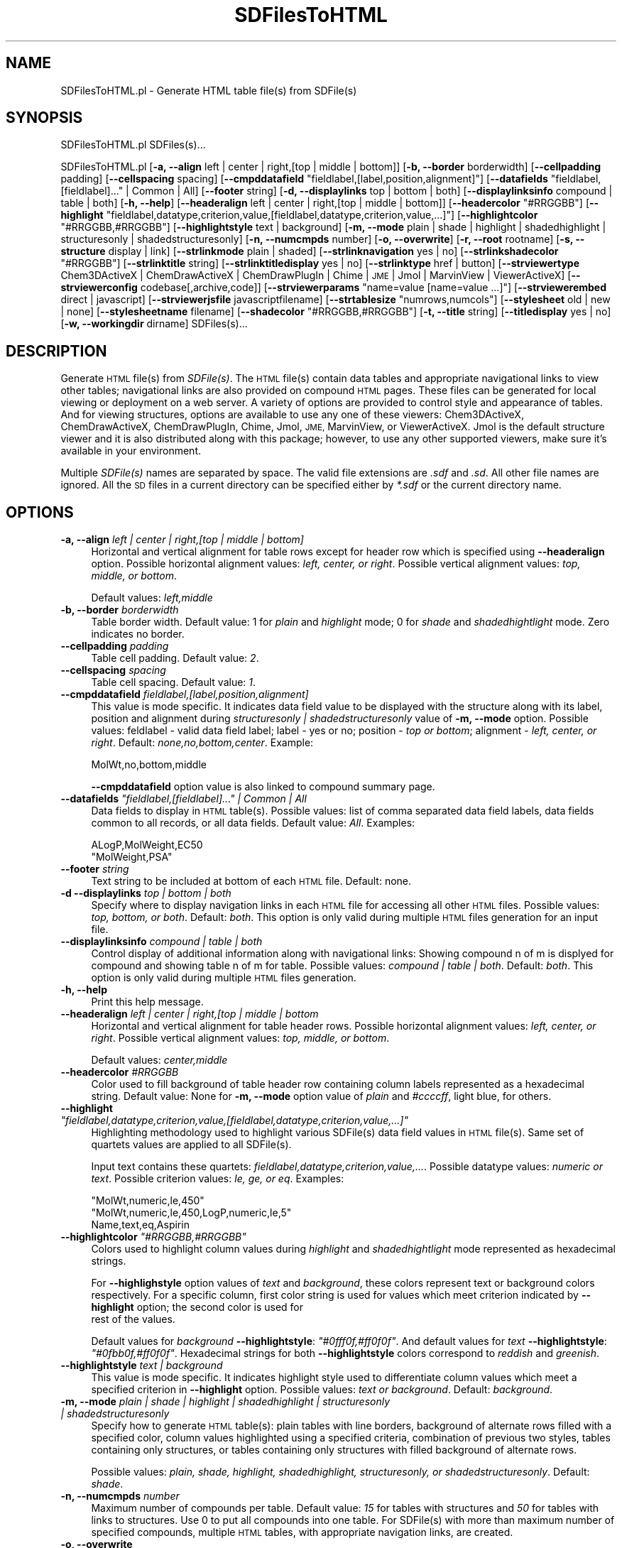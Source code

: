 .\" Automatically generated by Pod::Man 2.28 (Pod::Simple 3.35)
.\"
.\" Standard preamble:
.\" ========================================================================
.de Sp \" Vertical space (when we can't use .PP)
.if t .sp .5v
.if n .sp
..
.de Vb \" Begin verbatim text
.ft CW
.nf
.ne \\$1
..
.de Ve \" End verbatim text
.ft R
.fi
..
.\" Set up some character translations and predefined strings.  \*(-- will
.\" give an unbreakable dash, \*(PI will give pi, \*(L" will give a left
.\" double quote, and \*(R" will give a right double quote.  \*(C+ will
.\" give a nicer C++.  Capital omega is used to do unbreakable dashes and
.\" therefore won't be available.  \*(C` and \*(C' expand to `' in nroff,
.\" nothing in troff, for use with C<>.
.tr \(*W-
.ds C+ C\v'-.1v'\h'-1p'\s-2+\h'-1p'+\s0\v'.1v'\h'-1p'
.ie n \{\
.    ds -- \(*W-
.    ds PI pi
.    if (\n(.H=4u)&(1m=24u) .ds -- \(*W\h'-12u'\(*W\h'-12u'-\" diablo 10 pitch
.    if (\n(.H=4u)&(1m=20u) .ds -- \(*W\h'-12u'\(*W\h'-8u'-\"  diablo 12 pitch
.    ds L" ""
.    ds R" ""
.    ds C` ""
.    ds C' ""
'br\}
.el\{\
.    ds -- \|\(em\|
.    ds PI \(*p
.    ds L" ``
.    ds R" ''
.    ds C`
.    ds C'
'br\}
.\"
.\" Escape single quotes in literal strings from groff's Unicode transform.
.ie \n(.g .ds Aq \(aq
.el       .ds Aq '
.\"
.\" If the F register is turned on, we'll generate index entries on stderr for
.\" titles (.TH), headers (.SH), subsections (.SS), items (.Ip), and index
.\" entries marked with X<> in POD.  Of course, you'll have to process the
.\" output yourself in some meaningful fashion.
.\"
.\" Avoid warning from groff about undefined register 'F'.
.de IX
..
.nr rF 0
.if \n(.g .if rF .nr rF 1
.if (\n(rF:(\n(.g==0)) \{
.    if \nF \{
.        de IX
.        tm Index:\\$1\t\\n%\t"\\$2"
..
.        if !\nF==2 \{
.            nr % 0
.            nr F 2
.        \}
.    \}
.\}
.rr rF
.\"
.\" Accent mark definitions (@(#)ms.acc 1.5 88/02/08 SMI; from UCB 4.2).
.\" Fear.  Run.  Save yourself.  No user-serviceable parts.
.    \" fudge factors for nroff and troff
.if n \{\
.    ds #H 0
.    ds #V .8m
.    ds #F .3m
.    ds #[ \f1
.    ds #] \fP
.\}
.if t \{\
.    ds #H ((1u-(\\\\n(.fu%2u))*.13m)
.    ds #V .6m
.    ds #F 0
.    ds #[ \&
.    ds #] \&
.\}
.    \" simple accents for nroff and troff
.if n \{\
.    ds ' \&
.    ds ` \&
.    ds ^ \&
.    ds , \&
.    ds ~ ~
.    ds /
.\}
.if t \{\
.    ds ' \\k:\h'-(\\n(.wu*8/10-\*(#H)'\'\h"|\\n:u"
.    ds ` \\k:\h'-(\\n(.wu*8/10-\*(#H)'\`\h'|\\n:u'
.    ds ^ \\k:\h'-(\\n(.wu*10/11-\*(#H)'^\h'|\\n:u'
.    ds , \\k:\h'-(\\n(.wu*8/10)',\h'|\\n:u'
.    ds ~ \\k:\h'-(\\n(.wu-\*(#H-.1m)'~\h'|\\n:u'
.    ds / \\k:\h'-(\\n(.wu*8/10-\*(#H)'\z\(sl\h'|\\n:u'
.\}
.    \" troff and (daisy-wheel) nroff accents
.ds : \\k:\h'-(\\n(.wu*8/10-\*(#H+.1m+\*(#F)'\v'-\*(#V'\z.\h'.2m+\*(#F'.\h'|\\n:u'\v'\*(#V'
.ds 8 \h'\*(#H'\(*b\h'-\*(#H'
.ds o \\k:\h'-(\\n(.wu+\w'\(de'u-\*(#H)/2u'\v'-.3n'\*(#[\z\(de\v'.3n'\h'|\\n:u'\*(#]
.ds d- \h'\*(#H'\(pd\h'-\w'~'u'\v'-.25m'\f2\(hy\fP\v'.25m'\h'-\*(#H'
.ds D- D\\k:\h'-\w'D'u'\v'-.11m'\z\(hy\v'.11m'\h'|\\n:u'
.ds th \*(#[\v'.3m'\s+1I\s-1\v'-.3m'\h'-(\w'I'u*2/3)'\s-1o\s+1\*(#]
.ds Th \*(#[\s+2I\s-2\h'-\w'I'u*3/5'\v'-.3m'o\v'.3m'\*(#]
.ds ae a\h'-(\w'a'u*4/10)'e
.ds Ae A\h'-(\w'A'u*4/10)'E
.    \" corrections for vroff
.if v .ds ~ \\k:\h'-(\\n(.wu*9/10-\*(#H)'\s-2\u~\d\s+2\h'|\\n:u'
.if v .ds ^ \\k:\h'-(\\n(.wu*10/11-\*(#H)'\v'-.4m'^\v'.4m'\h'|\\n:u'
.    \" for low resolution devices (crt and lpr)
.if \n(.H>23 .if \n(.V>19 \
\{\
.    ds : e
.    ds 8 ss
.    ds o a
.    ds d- d\h'-1'\(ga
.    ds D- D\h'-1'\(hy
.    ds th \o'bp'
.    ds Th \o'LP'
.    ds ae ae
.    ds Ae AE
.\}
.rm #[ #] #H #V #F C
.\" ========================================================================
.\"
.IX Title "SDFilesToHTML 1"
.TH SDFilesToHTML 1 "2018-10-25" "perl v5.22.4" "MayaChemTools"
.\" For nroff, turn off justification.  Always turn off hyphenation; it makes
.\" way too many mistakes in technical documents.
.if n .ad l
.nh
.SH "NAME"
SDFilesToHTML.pl \- Generate HTML table file(s) from SDFile(s)
.SH "SYNOPSIS"
.IX Header "SYNOPSIS"
SDFilesToHTML.pl  SDFiles(s)...
.PP
SDFilesToHTML.pl [\fB\-a, \-\-align\fR left | center | right,[top | middle | bottom]] [\fB\-b, \-\-border\fR borderwidth] [\fB\-\-cellpadding\fR padding]
[\fB\-\-cellspacing\fR spacing] [\fB\-\-cmpddatafield\fR \*(L"fieldlabel,[label,position,alignment]\*(R"] [\fB\-\-datafields\fR \*(L"fieldlabel,[fieldlabel]...\*(R" | Common | All]
[\fB\-\-footer\fR string] [\fB\-d, \-\-displaylinks\fR top | bottom | both] [\fB\-\-displaylinksinfo\fR compound | table | both] [\fB\-h, \-\-help\fR]
[\fB\-\-headeralign\fR left | center | right,[top | middle | bottom]] [\fB\-\-headercolor\fR \*(L"#RRGGBB\*(R"]
[\fB\-\-highlight\fR \*(L"fieldlabel,datatype,criterion,value,[fieldlabel,datatype,criterion,value,...]\*(R"]
[\fB\-\-highlightcolor\fR \*(L"#RRGGBB,#RRGGBB\*(R"] [\fB\-\-highlightstyle\fR text | background]
[\fB\-m, \-\-mode\fR plain | shade | highlight | shadedhighlight | structuresonly | shadedstructuresonly]
[\fB\-n, \-\-numcmpds\fR number] [\fB\-o, \-\-overwrite\fR] [\fB\-r, \-\-root\fR rootname] [\fB\-s, \-\-structure\fR display | link]
[\fB\-\-strlinkmode\fR plain | shaded] [\fB\-\-strlinknavigation\fR yes | no]
[\fB\-\-strlinkshadecolor\fR \*(L"#RRGGBB\*(R"] [\fB\-\-strlinktitle\fR string] [\fB\-\-strlinktitledisplay\fR yes | no] [\fB\-\-strlinktype\fR href | button]
[\fB\-\-strviewertype\fR Chem3DActiveX | ChemDrawActiveX | ChemDrawPlugIn | Chime | \s-1JME\s0 | Jmol | MarvinView | ViewerActiveX]
[\fB\-\-strviewerconfig\fR codebase[,archive,code]] [\fB\-\-strviewerparams\fR \*(L"name=value [name=value ...]\*(R"]
[\fB\-\-strviewerembed\fR direct | javascript] [\fB\-\-strviewerjsfile\fR javascriptfilename]
[\fB\-\-strtablesize\fR \*(L"numrows,numcols\*(R"] [\fB\-\-stylesheet\fR old | new | none]
[\fB\-\-stylesheetname\fR filename] [\fB\-\-shadecolor\fR \*(L"#RRGGBB,#RRGGBB\*(R"] [\fB\-t, \-\-title\fR string] [\fB\-\-titledisplay\fR yes | no]
[\fB\-w, \-\-workingdir\fR dirname] SDFiles(s)...
.SH "DESCRIPTION"
.IX Header "DESCRIPTION"
Generate \s-1HTML\s0 file(s) from \fISDFile(s)\fR. The \s-1HTML\s0 file(s) contain data tables
and appropriate navigational links to view other tables; navigational links are also
provided on compound \s-1HTML\s0 pages. These files can be generated for local viewing or
deployment on a web server. A variety of options are provided to control style and
appearance of tables. And for viewing structures, options are available to use any one of
these viewers: Chem3DActiveX, ChemDrawActiveX, ChemDrawPlugIn, Chime, Jmol, \s-1JME,\s0
MarvinView, or ViewerActiveX. Jmol is the default structure viewer and it is also distributed
along with this package; however, to use any other supported viewers, make sure it's available
in your environment.
.PP
Multiple \fISDFile(s)\fR names are separated by space. The valid file extensions are
\&\fI.sdf\fR and \fI.sd\fR. All other file names are ignored. All the \s-1SD\s0 files in a current directory can
be specified either by \fI*.sdf\fR or the current directory name.
.SH "OPTIONS"
.IX Header "OPTIONS"
.IP "\fB\-a, \-\-align\fR \fIleft | center | right,[top | middle | bottom]\fR" 4
.IX Item "-a, --align left | center | right,[top | middle | bottom]"
Horizontal and vertical alignment for table rows except for header row which is specified
using \fB\-\-headeralign\fR option. Possible horizontal alignment values: \fIleft, center, or right\fR.
Possible vertical alignment values: \fItop, middle, or bottom\fR.
.Sp
Default values: \fIleft,middle\fR
.IP "\fB\-b, \-\-border\fR \fIborderwidth\fR" 4
.IX Item "-b, --border borderwidth"
Table border width. Default value: 1 for \fIplain\fR and \fIhighlight\fR mode; 0 for \fIshade\fR
and \fIshadedhightlight\fR mode. Zero indicates no border.
.IP "\fB\-\-cellpadding\fR \fIpadding\fR" 4
.IX Item "--cellpadding padding"
Table cell padding. Default value: \fI2\fR.
.IP "\fB\-\-cellspacing\fR \fIspacing\fR" 4
.IX Item "--cellspacing spacing"
Table cell spacing. Default value: \fI1\fR.
.IP "\fB\-\-cmpddatafield\fR \fIfieldlabel,[label,position,alignment]\fR" 4
.IX Item "--cmpddatafield fieldlabel,[label,position,alignment]"
This value is mode specific. It indicates data field value to be displayed with the structure along
with its label, position and alignment during  \fIstructuresonly | shadedstructuresonly\fR value of \fB\-m, \-\-mode\fR
option. Possible values: feldlabel \- valid data field label; label \- yes or no; position \- \fItop or bottom\fR; alignment
\&\- \fIleft, center, or right\fR. Default: \fInone,no,bottom,center\fR. Example:
.Sp
.Vb 1
\&    MolWt,no,bottom,middle
.Ve
.Sp
\&\fB\-\-cmpddatafield\fR option value is also linked to compound summary page.
.ie n .IP "\fB\-\-datafields\fR \fI""fieldlabel,[fieldlabel]..."" | Common | All\fR" 4
.el .IP "\fB\-\-datafields\fR \fI``fieldlabel,[fieldlabel]...'' | Common | All\fR" 4
.IX Item "--datafields fieldlabel,[fieldlabel]... | Common | All"
Data fields to display in \s-1HTML\s0 table(s). Possible values: list of comma separated data field
labels, data fields common to all records, or all data fields. Default value: \fIAll\fR.
Examples:
.Sp
.Vb 2
\&    ALogP,MolWeight,EC50
\&    "MolWeight,PSA"
.Ve
.IP "\fB\-\-footer\fR \fIstring\fR" 4
.IX Item "--footer string"
Text string to be included at bottom of each \s-1HTML\s0 file. Default: none.
.IP "\fB\-d \-\-displaylinks\fR \fItop | bottom | both\fR" 4
.IX Item "-d --displaylinks top | bottom | both"
Specify where to display navigation links in each \s-1HTML\s0 file for accessing all other \s-1HTML\s0
files. Possible values: \fItop, bottom, or both\fR. Default: \fIboth\fR. This option is
only valid during multiple \s-1HTML\s0 files generation for an input file.
.IP "\fB\-\-displaylinksinfo\fR \fIcompound | table | both\fR" 4
.IX Item "--displaylinksinfo compound | table | both"
Control display of additional information along with navigational links: Showing compound
n of m is displyed for compound and showing table n of m for table. Possible values: \fIcompound
| table | both\fR. Default: \fIboth\fR. This option is only valid  during multiple \s-1HTML\s0 files generation.
.IP "\fB\-h, \-\-help\fR" 4
.IX Item "-h, --help"
Print this help message.
.IP "\fB\-\-headeralign\fR \fIleft | center | right,[top | middle | bottom\fR" 4
.IX Item "--headeralign left | center | right,[top | middle | bottom"
Horizontal and vertical alignment for table header rows. Possible horizontal alignment
values: \fIleft, center, or right\fR. Possible vertical alignment values: \fItop, middle, or bottom\fR.
.Sp
Default values: \fIcenter,middle\fR
.IP "\fB\-\-headercolor\fR \fI#RRGGBB\fR" 4
.IX Item "--headercolor #RRGGBB"
Color used to fill background of table header row containing column labels
represented as a hexadecimal string. Default value: None for \fB\-m, \-\-mode\fR option
value of \fIplain\fR and \fI#ccccff\fR, light blue, for others.
.ie n .IP "\fB\-\-highlight\fR \fI""fieldlabel,datatype,criterion,value,[fieldlabel,datatype,criterion,value,...]""\fR" 4
.el .IP "\fB\-\-highlight\fR \fI``fieldlabel,datatype,criterion,value,[fieldlabel,datatype,criterion,value,...]''\fR" 4
.IX Item "--highlight fieldlabel,datatype,criterion,value,[fieldlabel,datatype,criterion,value,...]"
Highlighting methodology used to highlight various SDFile(s) data field values in
\&\s-1HTML\s0 file(s). Same set of quartets values are applied to all SDFile(s).
.Sp
Input text contains these quartets: \fIfieldlabel,datatype,criterion,value,...\fR.
Possible datatype values: \fInumeric or text\fR. Possible criterion values: \fIle, ge, or eq\fR.
Examples:
.Sp
.Vb 3
\&    "MolWt,numeric,le,450"
\&    "MolWt,numeric,le,450,LogP,numeric,le,5"
\&    Name,text,eq,Aspirin
.Ve
.ie n .IP "\fB\-\-highlightcolor\fR \fI""#RRGGBB,#RRGGBB""\fR" 4
.el .IP "\fB\-\-highlightcolor\fR \fI``#RRGGBB,#RRGGBB''\fR" 4
.IX Item "--highlightcolor #RRGGBB,#RRGGBB"
Colors used to highlight column values during \fIhighlight\fR and \fIshadedhightlight\fR
mode represented as hexadecimal strings.
.Sp
For \fB\-\-highlighstyle\fR option values of \fItext\fR and \fIbackground\fR, these colors represent
text or background colors respectively. For a specific column, first color string is used for
values which meet criterion indicated by \fB\-\-highlight\fR option; the second color is used for
 rest of the values.
.Sp
Default values for \fIbackground\fR \fB\-\-highlightstyle\fR: \fI\*(L"#0fff0f,#ff0f0f\*(R"\fR. And default values for
\&\fItext\fR \fB\-\-highlightstyle\fR: \fI\*(L"#0fbb0f,#ff0f0f\*(R"\fR. Hexadecimal strings for both \fB\-\-highlightstyle\fR
colors correspond to \fIreddish\fR and \fIgreenish\fR.
.IP "\fB\-\-highlightstyle\fR \fItext | background\fR" 4
.IX Item "--highlightstyle text | background"
This value is mode specific. It indicates highlight style used to differentiate column
values which meet a specified criterion in \fB\-\-highlight\fR option. Possible values: \fItext or
background\fR. Default: \fIbackground\fR.
.IP "\fB\-m, \-\-mode\fR \fIplain | shade | highlight | shadedhighlight | structuresonly | shadedstructuresonly\fR" 4
.IX Item "-m, --mode plain | shade | highlight | shadedhighlight | structuresonly | shadedstructuresonly"
Specify how to generate \s-1HTML\s0 table(s): plain tables with line borders, background of
alternate rows filled with a specified color, column values highlighted using a specified
criteria, combination of previous two styles,  tables containing only structures, or tables
containing only structures with filled background of alternate rows.
.Sp
Possible values: \fIplain, shade, highlight, shadedhighlight, structuresonly, or
shadedstructuresonly\fR. Default: \fIshade\fR.
.IP "\fB\-n, \-\-numcmpds\fR \fInumber\fR" 4
.IX Item "-n, --numcmpds number"
Maximum number of compounds per table. Default value: \fI15\fR for tables with structures and
\&\fI50\fR for tables with links to structures. Use 0 to put all compounds into one table. For SDFile(s)
with more than maximum number of specified compounds, multiple \s-1HTML\s0 tables, with appropriate
navigation links, are created.
.IP "\fB\-o, \-\-overwrite\fR" 4
.IX Item "-o, --overwrite"
Overwrite existing files.
.IP "\fB\-r, \-\-root\fR \fIrootname\fR" 4
.IX Item "-r, --root rootname"
New file or directory name is generated using the root: <root>.html or <root>\-html.
Default new file name: <InitialSDFileName>.html. Default directory name:
<InitialSDFileName>\-html.
.Sp
For SDFile(s) with more than maximum number of specified compounds per table,
this directory tree is generated using <Name> where <Name> corresponds to <root>
or <InitialSDFileName>: Top dir \- <Name>\-html; Sub dirs \- html and mols. <Top dir> contains
<Name>.html and <Name>.css files and <sub dir> html conatins various
<Name>Lines<Start>To<End>.html files; <sub dir> mols is created as needed and contains
\&\s-1MOL\s0 files.
.Sp
This option is ignored for multiple input files.
.IP "\fB\-s, \-\-structure\fR \fIdisplay | link\fR" 4
.IX Item "-s, --structure display | link"
Structure display control: display structures in a table column or set up a link for each
structure which opens up a new \s-1HTML\s0 page containing structure and other appropriate
information. Possible values: \fIdisplay or link\fR. Default value: \fIdisplay\fR
.IP "\fB\-\-strlinkmode\fR \fIplain | shaded\fR" 4
.IX Item "--strlinkmode plain | shaded"
Specify how to display compound \s-1HTML\s0 page: plain or background of data field
field labels is filled with a specified color. Possible values: \fIplain or shad\fR.
Default value: \fIplane\fR.
.Sp
Structure viewer background color is white. Use \fB\-\-strviewerparams\fR option to change
default behavior of structure viewers.
.IP "\fB\-\-strlinknavigation\fR \fIyes | no\fR" 4
.IX Item "--strlinknavigation yes | no"
Display navigation links to other compounds in compound \s-1HTML\s0 page. Possible values:
\&\fIyes or no\fR. Default value: \fIyes\fR.
.ie n .IP "\fB\-\-strlinkshadecolor\fR \fI""#RRGGBB""\fR" 4
.el .IP "\fB\-\-strlinkshadecolor\fR \fI``#RRGGBB''\fR" 4
.IX Item "--strlinkshadecolor #RRGGBB"
This value is \fB\-\-strlinkmode\fR specific. For \fIshade\fR value of \fB\-\-strlinkmode\fR option, it
represents colors used to fill background of data field labels.
.Sp
Default value: \fI\*(L"#e0e9eb\*(R"\fR \- it's a very light blue color.
.IP "\fB\-\-strlinktitle\fR \fIstring\fR" 4
.IX Item "--strlinktitle string"
Title for compound \s-1HTML\s0 page. Default value: \fICompound Summary\fR.
.IP "\fB\-\-strlinktitledisplay\fR \fIyes | no\fR" 4
.IX Item "--strlinktitledisplay yes | no"
Display title for compound \s-1HTML\s0 page. Possible values: \fIyes or no\fR. Default value: \fIno\fR.
.IP "\fB\-\-strlinktype\fR \fIhref | button\fR" 4
.IX Item "--strlinktype href | button"
Type of structure link. Possible values: \fIhref or button\fR. Default: \fIhref\fR.
.IP "\fB\-\-strviewertype\fR \fIChem3DActiveX | ChemDrawActiveX | ChemDrawPlugIn | Chime | \s-1JME\s0 | Jmol | MarvinView | ViewerActiveX\fR" 4
.IX Item "--strviewertype Chem3DActiveX | ChemDrawActiveX | ChemDrawPlugIn | Chime | JME | Jmol | MarvinView | ViewerActiveX"
Structure viewer supported for viewing structures. Possible values: \fIChem3DActiveX,
ChemDrawActiveX, ChemDrawPlugIn, Chime, \s-1JME,\s0 Jmol, MarvinView, or ViewerActiveX\fR.
Default value: \fIJmol\fR.
.Sp
Assuming you have access to one of these viewers on your machine, you are all set
to use this script. Otherwise, visit one of these web sites to download and install
your favorite viewer:
.Sp
.Vb 7
\&    accelrys.com: Viewer ActiveX 5.0
\&    cambridgesoft.com: Chem3DActiveX 8.0, ChemDrawActiveX 8.0,
\&                       ChemDrawPlugIn
\&    chemaxon.com: MarvinView applet
\&    mdli.com: Chime plug\-in
\&    jmol.sourceforge.net: JmolApplet V10
\&    molinspiration.com: JME applet
.Ve
.Sp
The default viewer, JmolApplet V10, is distributed with MayaChemTools package.
Earlier versions of JmolApplet are not supported: due to applet security issues related to
reading files, this script uses in-line loading of \s-1MOL\s0 files and this option doesn't exist in
earlier version of JmolApplet.
.IP "\fB\-\-strviewerconfig\fR \fIcodebase[,archive,code]\fR" 4
.IX Item "--strviewerconfig codebase[,archive,code]"
Configuration information for structure viewers. This option is only valid for structure
viewers which are applets: Jmol, \s-1JME\s0 and MarvinView. For other viewer types available via
\&\fB\-\-strviewertype\fR option  \- \s-1MDL\s0 Chime, ChemDrawActiveX, ChemDrawPlugIn, and
Chem3DActiveX \- this value is ignored.
.Sp
Input text format: \fIcodebase[,archive,code]\fR. For an applet viewer, \fIcodebase\fR must be
specified; \fIarchive\fR and \fIcode\fR values are optional. Here are default \fIarchive\fR and
\&\fIcodebase\fR values for various applets: Jmol \- JmolApplet, JmolApplet.jar; \s-1JME \- JME, JME\s0.jar;
 MarvinView: MView, marvin.jar
.Sp
For local deployment of \s-1HTML\s0 files, \fIcodebase\fR must correspond to a complete path to
the local directory containing appropriate \fIarchive\fR file and the complete path is converted
into appropriate relative path during generation of \s-1HTML\s0 files.
.Sp
By default, \fIcodebase\fR value of <this script dir>/../lib/Jmol is used for \fIJmol\fR applet viewer, and
\&\s-1HTML\s0 file(s) are generated for local deployment; however, you can specify any supported
applet viewer and generate \s-1HTML\s0 file(s) for deploying on a web server.
.Sp
For deploying the \s-1HTML\s0 file(s) on a web server, specify a valid \fIcodebase\fR directory name
relative to <WWWRootDir>. Example when \s-1JME\s0 archive file, \s-1JME\s0.jar, is available in
\&\fI/jme\fR directory on the web server:
.Sp
.Vb 1
\&    /jme
.Ve
.Sp
For local deployment of \s-1HTML\s0 file(s), specify a complete \fIcodebase\fR directory name.
Example when JmolApplet archive file, JmolApplet.jar, is present in <\s-1JMOLROOT\s0> directory:
.Sp
.Vb 1
\&    <JMOLROOT>
.Ve
.Sp
In addition to \fIcodebase\fR, you can also specify \fIarchive\fR file name. Example for web
deployment:
.Sp
.Vb 2
\&    "/jme,JME.jar"
\&    "/jme"
.Ve
.Sp
Example for local deployment:
.Sp
.Vb 2
\&    "<JMEROOT>,JME.jar"
\&    "<JMEROOT>"
.Ve
.ie n .IP "\fB\-\-strviewerparams\fR \fI""name=value [name=value ...]""\fR" 4
.el .IP "\fB\-\-strviewerparams\fR \fI``name=value [name=value ...]''\fR" 4
.IX Item "--strviewerparams name=value [name=value ...]"
Parameters name and value pairs for structure viewers. These name and value pairs
are used to control the appearance and behavior of structure viewers in tables and
compound \s-1HTML\s0 page during \fIlink\fR value for \fB\-s \-\-structure\fR option.
.Sp
The parameter names, along with their values,  are just passed to each structure viewer
in appropriate format without checking their validity. Check documentation of appropriate
structure viewers to figure out valid parameter names.
.Sp
Input text format: \fIname=value name=value ...\fR Example:
.Sp
.Vb 1
\&    "width=250 height=170"
.Ve
.Sp
Default for all structure viewers: \fIwidth=250 height=170\fR for displaying structures in
tables, and \fIstrlinkwidth=500 strlinkheight=295\fR for compound \s-1HTML\s0 page during \fIlink\fR value
for \fB\-s \-\-structure\fR option.
.Sp
Default background color for all structure viewers: same as \fB\-\-shadecolor\fR value for
displaying structures in tables and \fIstrlinkbgcolor=#ffffff\fR for  compound \s-1HTML\s0 page;
however, explicit specification of background color in this option overrides default value.
To use black background for structures in tables and compound \s-1HTML\s0 page, specify \fIbgcolor=#000000\fR
and \fIstrlinkbgcolor=#000000\fR respectively.  Keep this in mind: Some structure viewers
don't appear to support background color parameter.
.Sp
Additional structure viewer specific default values:
.Sp
.Vb 12
\&    Chem3DActiveX: "displaytype=Ball&Stick rotationbars=false
\&                    moviecontroller=false"
\&    ChemDrawActiveX: "ViewOnly=1 ShrinkToFit=1 ShowToolsWhenVisible=1"
\&    ChemDrawPlugIn: "type=chemical/x\-mdl\-molfile ViewOnly=1
\&                     ShrinkToFit=1 ShowToolsWhenVisible=1"
\&    Chime: "display2d=true"
\&    JME: "options=depict"
\&    Jmol: "progressbar=true progresscolor=#0000ff boxbgcolor=#000000
\&           boxfgcolor=#ffffff script="select *; set frank off;
\&           wireframe on; spacefill off""
\&    MarvinView: "navmode=zoom"
\&    ViewerActiveX:"Mouse=4 Convert2Dto3D=0"
.Ve
.Sp
Try overriding default values or specify additional valid parameter/value pairs to get desired
results. Example for using \s-1CPK\s0 rendering scheme with Jmol viewer:
.Sp
.Vb 1
\&    "script="select *; set frank off; wireframe off; spacefill on""
.Ve
.IP "\fB\-\-strviewerembed\fR \fIdirect | javascript\fR" 4
.IX Item "--strviewerembed direct | javascript"
Specify how to embed structure viewers in \s-1HTML\s0 pages. Possible values: \fIdirect\fR \- use applet/object
tags to emded structure viewer; \fIjavascript\fR \- use vendor supplied java scripts. Default value:
direct.
.Sp
This option only applies to these vieweres: \fIChem3DActiveX, ChemDrawActiveX, ChemDrawPlugIn,
Jmol, and MarvinView\fR.
.Sp
For marvin.js to work correctly on your browser, you may need to set \fImarvin_jvm=builtin\fR or
\&\fImarvin_jvm=plugin\fR using \fB\-\-strviewerparams\fR option. Additionally, MarvinView \- at least
in my hands \- also has problems during usage of JavaScript for local deployment; however, it
does work via web server.
.Sp
As far as I can tell, Jmol.js supplied with Jmol10 release has these issues: jmolSetAppletColor
doesn't support background color; jmolInitialize disables relative specification of codebase
directroy which works okay. So, use Jmol.js supplied with MayaChemTools.
.IP "\fB\-\-strviewerjsfile\fR \fIjava script file name\fR" 4
.IX Item "--strviewerjsfile java script file name"
Name of vendor supplied java script file. Default values: Chem3DActiveX: \fIchem3d.js\fR; ChemDrawActiveX,
and ChemDrawPlugIn: \fIchemdraw.js\fR; Jmol: \fIJmol.js\fR, MarvinView: \fImarvin.js\fR.
.Sp
Directory location for these files is specified via \fIcodebase\fR value of \fB\-\-strviewerconfig\fR option.
.ie n .IP "\fB\-\-strtablesize\fR \fI""numrows,numcols""\fR" 4
.el .IP "\fB\-\-strtablesize\fR \fI``numrows,numcols''\fR" 4
.IX Item "--strtablesize numrows,numcols"
This option is only valid for \fIstructuresonly\fR and \fIshadedstructuresonly\fR modes. And it indicates
maximum number of rows and columns per structure table. Default value:\fI6,4\fR.
.IP "\fB\-\-stylesheet\fR \fIold | new | none\fR" 4
.IX Item "--stylesheet old | new | none"
Controls usage of stylesheet for newly generated \s-1HTML\s0 file(s). Possible values: \fIold,
new, or none\fR. Default value: \fInew\fR.
.Sp
Stylesheet file contains various properties which control appearance of \s-1HTML\s0 pages:
type, size, and color of fonts; background color; and so on.
.Sp
For \fIold\fR value, an existing stylesheet file specified by \fB\-\-stylesheetname\fR option is
used for each \s-1HTML\s0 file; no new stylesheet file is created. This option is quite handy
for deploying \s-1HTML\s0 file(s) on a web server: assuming you specify a valid stylesheet
file location relative to your WWWRoot, a reference to this stylesheet is added to each
\&\s-1HTML\s0 file. For local deployment of \s-1HTML\s0 file(s), a complete path to a local stylesheet
is fine as well.
.Sp
For \fIcreate\fR value, a new stylesheet is created and reference to this local stylesheet
is added to each \s-1HTML\s0 file. Use option \fB\-\-stylesheetname\fR to specify name.
.Sp
For \fInone\fR value, stylesheet usage is completely ignored.
.IP "\fB\-\-stylesheetname\fR \fIfilename\fR" 4
.IX Item "--stylesheetname filename"
Stylesheet file name to be used in conjunction with \fB\-s \-\-stylesheet\fR option. It is only
valid for \fIold\fR value of \fB\-s \-\-stylesheet\fR option. Specify a valid stylesheet file location
relative to your WWWRoot and a reference to this stylesheet is added to each \s-1HTML\s0
file. Example: \fI\*(L"/stylesheets/MyStyleSheet.css\*(R"\fR. Or a complete path name to a local
stylesheet file.
.Sp
For \fIcreate\fR value of \fB\-s \-\-stylesheet\fR option, a new stylesheet file is created using
\&\fB\-r \-\-root\fR option. And value of \fB\-\-stylesheetname\fR is simply ignored.
.ie n .IP "\fB\-\-shadecolor\fR \fI""#RRGGBB,#RRGGBB""\fR" 4
.el .IP "\fB\-\-shadecolor\fR \fI``#RRGGBB,#RRGGBB''\fR" 4
.IX Item "--shadecolor #RRGGBB,#RRGGBB"
Colors used to fill background of rows during \fIshade\fR and \fIshadedhightlight\fR mode
represented as a pair of hexadecimal string; the first and second color values
are used for odd and even number rows respectively.
.Sp
Default value: \fI\*(L"#ffffff,#e0e9eb\*(R"\fR \- it's white and very light blue for odd and even number rows.
.IP "\fB\-t, \-\-title\fR \fIstring\fR" 4
.IX Item "-t, --title string"
Title for \s-1HTML\s0 table(s). Default value: \fISDFileName\fR. This option is ignored for
multiple input files. And \fB\-r \-\-root\fR option is used to generate appropriate
titles.
.IP "\fB\-\-titledisplay\fR \fIyes | no\fR" 4
.IX Item "--titledisplay yes | no"
Display title for \s-1HTML\s0 table(s). Possible values: \fIyes or no\fR. Default value: \fIyes\fR.
.IP "\fB\-w, \-\-workingdir\fR \fIdirname\fR" 4
.IX Item "-w, --workingdir dirname"
Location of working directory. Default: current directory.
.SH "EXAMPLES"
.IX Header "EXAMPLES"
\&\s-1HTML\s0 table file(s), containing structures, can be used in two different ways: browsing on a
local machine or deployment via a web server. By default, \s-1HTML\s0 file(s) are created for viewing
on a local machine using Jmol viewer through a browser; however, you can specify any
supported applet viewer and  generate \s-1HTML\s0 file(s) for deploying on a web server.
.PP
First two sets of examples show generation of \s-1HTML\s0 file(s) using different applet viewers
and a variety of options for local browsing; last set deals with web deployment.
.PP
\&\fBLocal deployment: Usage of default JMol viewer distributed with MayaChemTools:\fR
.PP
To generate \s-1HTML\s0 tables with structure display using JMol viewer, rows background filled
with white and light blue colors, navigation links on top and botton of each page, type:
.PP
.Vb 1
\&    % SDFilesToHTML.pl \-o Sample1.sdf
.Ve
.PP
To generate \s-1HTML\s0 tables with structure display using JMol viewer, rows background filled
with white and light blue colors, navigation links on top and botton of each page, and
only containing MolWeight and Mol_ID \s-1SD\s0 data fields, type:
.PP
.Vb 1
\&    % SDFilesToHTML.pl \-\-datafields "MolWeight,Mol_ID" \-o Sample1.sdf
.Ve
.PP
To generate \s-1HTML\s0 tables with \s-1CPK\s0 structure display using JMol viewer, rows
background filled with white and light blue colors, navigation links on top and botton of
each page, type:
.PP
.Vb 2
\&    % SDFilesToHTML.pl \-\-strviewerparams "script=\e"select *; set frank off;
\&      wireframe off; spacefill on\e"" \-o Sample1.sdf
.Ve
.PP
To generate \s-1HTML\s0 tables with structure display using JMol viewer and black background, rows
background filled with light golden and greyish colors, navigation links on top and botton of
each page, 10 rows in each table, greyish header row color, and cell spacing of 1, type:
.PP
.Vb 3
\&    % SDFilesToHTML.pl \-o \-n 10 \-\-headeralign "center" \-\-headercolor
\&      "#a1a1a1" \-\-shadecolor "#fafad2,#d1d1d1" \-\-cellspacing 1
\&      \-\-strviewerparams "bgcolor=#000000" Sample1.sdf
.Ve
.PP
To highlight molecular weight values using specified highlight criteria and fill in default background
colors, type:
.PP
.Vb 2
\&    % SDFilesToHTML.pl \-n 10 \-\-highlight "MolWeight,numeric,le,450"
\&      \-\-highlightstyle background \-m shadedhighlight \-o Sample1.sdf
.Ve
.PP
To highlight molecular weight values using specified highlight criteria, color the text using
default colors, and add a footer message in every page, type:
.PP
.Vb 3
\&    % SDFilesToHTML.pl \-n 4 \-\-highlight "MolWeight,numeric,le,500"
\&      \-\-highlightstyle text \-m shadedhighlight \-o
\&      \-\-footer "Copyright (C) MayaChemTools" \-\-cellspacing 1 Sample1.sdf
.Ve
.PP
To generate tables containing only structures, type:
.PP
.Vb 2
\&    % SDFilesToHTML.pl \-d both \-m shadedstructuresonly \-\-strtablesize "6,4"
\&      \-\-cellspacing 1 \-b 1 \-o Sample1.sdf
.Ve
.PP
To generate tables containing only structures with molecular weight displayed above the
structure, type:
.PP
.Vb 3
\&    % SDFilesToHTML.pl \-d both \-m shadedstructuresonly \-\-strtablesize "6,4"
\&      \-\-cmpddatafield "MolWeight,no,top,center"  \-\-cellspacing 1 \-b 1
\&      \-o Sample1.sdf
.Ve
.PP
To generate tables containing links to structures and highlight molecular weight data field values
using specified highlight criteria , type:
.PP
.Vb 4
\&    % SDFilesToHTML.pl \-n 4 \-\-footer "Copyright (C) MayaChemTools"
\&      \-\-highlight "MolWeight,numeric,le,450" \-\-highlightstyle background
\&      \-d both \-m shadedhighlight  \-s link \-\-strlinktype button
\&      \-o Sample1.sdf
.Ve
.PP
\&\fBLocal deployment: Usage of other structure viewers:\fR
.PP
.Vb 2
\&    % SDFilesToHTML.pl \-\-strviewertype MarvinView \-\-strviewerconfig
\&      "<Marvin dir path>" \-o Sample1.sdf
\&
\&    % SDFilesToHTML.pl \-o \-n 10 \-\-headeralign "center" \-\-headercolor
\&      "#a1a1a1" \-\-shadecolor "#fafad2,#d1d1d1" \-\-cellspacing 1
\&      \-\-strviewerparams "bgcolor=#000000" \-\-strviewertype Chime
\&      Sample1.sdf
\&
\&    % SDFilesToHTML.pl \-n 10 \-\-highlight "MolWeight,numeric,le,450"
\&      \-\-highlightstyle background \-m shadedhighlight \-\-strviewertype
\&      Chime \-o Sample1.sdf
\&
\&    % SDFilesToHTML.pl \-d both \-m shadedstructuresonly \-\-strtablesize "6,4"
\&      \-\-cellspacing 1 \-b 1 \-strviewertype JME \-strviewerconfig "<JME dir
\&      path>" \-o Sample1.sdf
.Ve
.PP
\&\fBWeb deployment: Usage of different structure viewers and options:\fR
.PP
For deploying \s-1HTML\s0 file(s) on a web server, specify a valid \fIcodebase\fR directory name
relative to <WWWRootDir>. In addition to \fIcodebase\fR, you can also specify \fIarchive\fR file
name.
.PP
.Vb 3
\&    % SDFilesToHTML.pl \-m plain \-s display \-\-strviewertype Jmol
\&      \-strviewerconfig "/jmol" \-n 5 \-d both \-r PlainTable \-t "Example
\&      using Jmol: Plain Table" \-o Sample1.sdf
\&
\&    % SDFilesToHTML.pl \-n 5 \-m shade  \-s display \-strviewertype JME
\&      \-strviewerconfig "/jme,JME.jar" \-r ShadeTable \-t "Example using JME:
\&      Shaded Table" \-o Sample.sdf
\&
\&    % SDFilesToHTML.pl \-n 5 \-\-highlight "MolWeight,numeric,le,450"
\&      \-\-highlightstyle background  \-d both \-m shadedhighlight  \-s display
\&      \-strviewertype MarvinView \-strviewerconfig "/marvin" \-r
\&      ShadedHightlightTable \-t "Example using MarvinView: Shaded and
\&      Highlighted Table" \-o Sample.sdf
\&
\&    % SDFilesToHTML.pl \-n 4 \-\-highlight "MolWeight,numeric,le,450" \-s link
\&      \-\-strlinktype href \-\-strviewertype ChemDrawPlugIn  \-\-highlightstyle
\&      background \-m shadedhighlight \-t "Example using ChemDrawPlugIn:
\&      Shaded and Highlighted Table" \-r ShadedHightlightTable \-o Sample1.sdf
.Ve
.SH "AUTHOR"
.IX Header "AUTHOR"
Manish Sud <msud@san.rr.com>
.SH "SEE ALSO"
.IX Header "SEE ALSO"
FilterSDFiles.pl, InfoSDFiles.pl, SplitSDFiles.pl, MergeTextFilesWithSD.pl
.SH "COPYRIGHT"
.IX Header "COPYRIGHT"
Copyright (C) 2018 Manish Sud. All rights reserved.
.PP
This file is part of MayaChemTools.
.PP
MayaChemTools is free software; you can redistribute it and/or modify it under
the terms of the \s-1GNU\s0 Lesser General Public License as published by the Free
Software Foundation; either version 3 of the License, or (at your option)
any later version.
